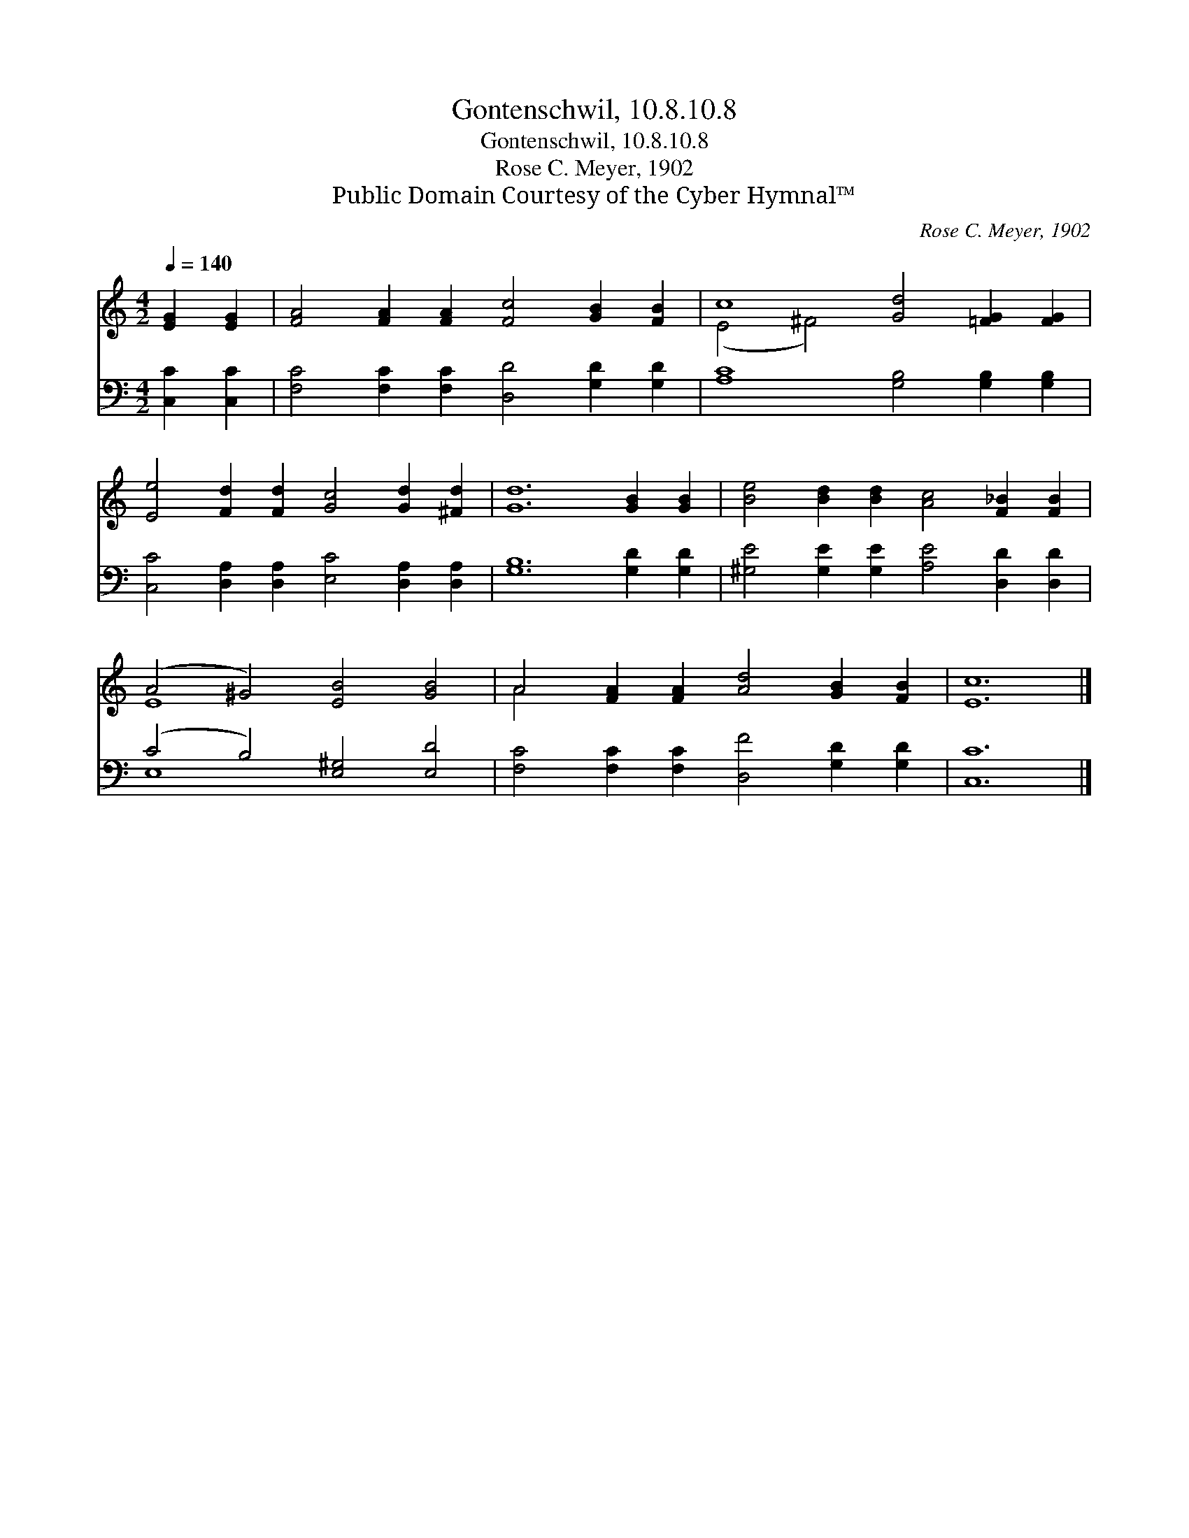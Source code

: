 X:1
T:Gontenschwil, 10.8.10.8
T:Gontenschwil, 10.8.10.8
T:Rose C. Meyer, 1902
T:Public Domain Courtesy of the Cyber Hymnal™
C:Rose C. Meyer, 1902
Z:Public Domain
Z:Courtesy of the Cyber Hymnal™
%%score ( 1 2 ) ( 3 4 )
L:1/8
Q:1/4=140
M:4/2
K:C
V:1 treble 
V:2 treble 
V:3 bass 
V:4 bass 
V:1
 [EG]2 [EG]2 | [FA]4 [FA]2 [FA]2 [Fc]4 [GB]2 [FB]2 | c8 [Gd]4 [=FG]2 [FG]2 | %3
 [Ee]4 [Fd]2 [Fd]2 [Gc]4 [Gd]2 [^Fd]2 | [Gd]12 [GB]2 [GB]2 | [Be]4 [Bd]2 [Bd]2 [Ac]4 [F_B]2 [FB]2 | %6
 (A4 ^G4) [EB]4 [GB]4 | A4 [FA]2 [FA]2 [Ad]4 [GB]2 [FB]2 | [Ec]12 |] %9
V:2
 x4 | x16 | (E4 ^F4) x8 | x16 | x16 | x16 | E8 x8 | A4 x12 | x12 |] %9
V:3
 [C,C]2 [C,C]2 | [F,C]4 [F,C]2 [F,C]2 [D,D]4 [G,D]2 [G,D]2 | [A,C]8 [G,B,]4 [G,B,]2 [G,B,]2 | %3
 [C,C]4 [D,A,]2 [D,A,]2 [E,C]4 [D,A,]2 [D,A,]2 | [G,B,]12 [G,D]2 [G,D]2 | %5
 [^G,E]4 [G,E]2 [G,E]2 [A,E]4 [D,D]2 [D,D]2 | (C4 B,4) [E,^G,]4 [E,D]4 | %7
 [F,C]4 [F,C]2 [F,C]2 [D,F]4 [G,D]2 [G,D]2 | [C,C]12 |] %9
V:4
 x4 | x16 | x16 | x16 | x16 | x16 | E,8 x8 | x16 | x12 |] %9

